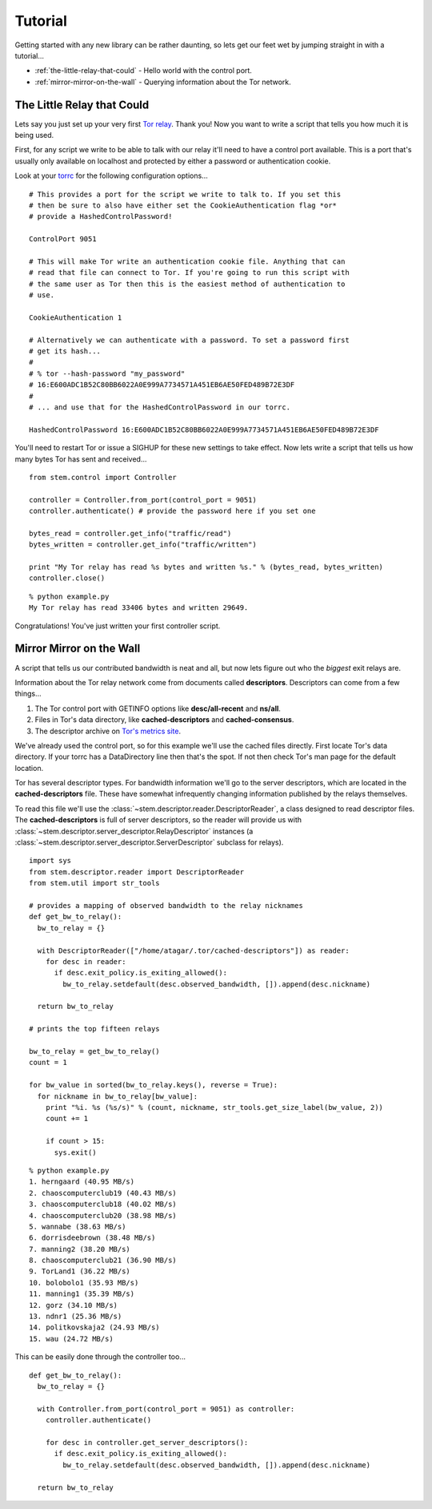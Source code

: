 Tutorial
========

Getting started with any new library can be rather daunting, so lets get our feet wet by jumping straight in with a tutorial...

* :ref:`the-little-relay-that-could` - Hello world with the control port.
* :ref:`mirror-mirror-on-the-wall` - Querying information about the Tor network.

.. _the-little-relay-that-could:

The Little Relay that Could
---------------------------

Lets say you just set up your very first `Tor relay <https://www.torproject.org/docs/tor-doc-relay.html.en>`_. Thank you! Now you want to write a script that tells you how much it is being used.

First, for any script we write to be able to talk with our relay it'll need to have a control port available. This is a port that's usually only available on localhost and protected by either a password or authentication cookie.

Look at your `torrc <https://www.torproject.org/docs/faq.html.en#torrc>`_ for the following configuration options...

::

  # This provides a port for the script we write to talk to. If you set this
  # then be sure to also have either set the CookieAuthentication flag *or*
  # provide a HashedControlPassword!
  
  ControlPort 9051
  
  # This will make Tor write an authentication cookie file. Anything that can
  # read that file can connect to Tor. If you're going to run this script with
  # the same user as Tor then this is the easiest method of authentication to
  # use.
  
  CookieAuthentication 1
  
  # Alternatively we can authenticate with a password. To set a password first
  # get its hash...
  #
  # % tor --hash-password "my_password"
  # 16:E600ADC1B52C80BB6022A0E999A7734571A451EB6AE50FED489B72E3DF
  #
  # ... and use that for the HashedControlPassword in our torrc.
  
  HashedControlPassword 16:E600ADC1B52C80BB6022A0E999A7734571A451EB6AE50FED489B72E3DF

You'll need to restart Tor or issue a SIGHUP for these new settings to take effect. Now lets write a script that tells us how many bytes Tor has sent and received...

::

  from stem.control import Controller
  
  controller = Controller.from_port(control_port = 9051)
  controller.authenticate() # provide the password here if you set one
  
  bytes_read = controller.get_info("traffic/read")
  bytes_written = controller.get_info("traffic/written")
  
  print "My Tor relay has read %s bytes and written %s." % (bytes_read, bytes_written)
  controller.close()

::

  % python example.py 
  My Tor relay has read 33406 bytes and written 29649.

Congratulations! You've just written your first controller script.

.. _mirror-mirror-on-the-wall:

Mirror Mirror on the Wall
-------------------------

A script that tells us our contributed bandwidth is neat and all, but now lets figure out who the *biggest* exit relays are.

Information about the Tor relay network come from documents called **descriptors**. Descriptors can come from a few things...

1. The Tor control port with GETINFO options like **desc/all-recent** and **ns/all**.
2. Files in Tor's data directory, like **cached-descriptors** and **cached-consensus**.
3. The descriptor archive on `Tor's metrics site <https://metrics.torproject.org/data.html>`_.

We've already used the control port, so for this example we'll use the cached files directly. First locate Tor's data directory. If your torrc has a DataDirectory line then that's the spot. If not then check Tor's man page for the default location.

Tor has several descriptor types. For bandwidth information we'll go to the server descriptors, which are located in the **cached-descriptors** file. These have somewhat infrequently changing information published by the relays themselves.

To read this file we'll use the :class:`~stem.descriptor.reader.DescriptorReader`, a class designed to read descriptor files. The **cached-descriptors** is full of server descriptors, so the reader will provide us with :class:`~stem.descriptor.server_descriptor.RelayDescriptor` instances (a :class:`~stem.descriptor.server_descriptor.ServerDescriptor` subclass for relays).

::

  import sys
  from stem.descriptor.reader import DescriptorReader
  from stem.util import str_tools
  
  # provides a mapping of observed bandwidth to the relay nicknames
  def get_bw_to_relay():
    bw_to_relay = {}
    
    with DescriptorReader(["/home/atagar/.tor/cached-descriptors"]) as reader:
      for desc in reader:
        if desc.exit_policy.is_exiting_allowed():
          bw_to_relay.setdefault(desc.observed_bandwidth, []).append(desc.nickname)
    
    return bw_to_relay
  
  # prints the top fifteen relays
  
  bw_to_relay = get_bw_to_relay()
  count = 1
  
  for bw_value in sorted(bw_to_relay.keys(), reverse = True):
    for nickname in bw_to_relay[bw_value]:
      print "%i. %s (%s/s)" % (count, nickname, str_tools.get_size_label(bw_value, 2))
      count += 1
      
      if count > 15:
        sys.exit()

::

  % python example.py
  1. herngaard (40.95 MB/s)
  2. chaoscomputerclub19 (40.43 MB/s)
  3. chaoscomputerclub18 (40.02 MB/s)
  4. chaoscomputerclub20 (38.98 MB/s)
  5. wannabe (38.63 MB/s)
  6. dorrisdeebrown (38.48 MB/s)
  7. manning2 (38.20 MB/s)
  8. chaoscomputerclub21 (36.90 MB/s)
  9. TorLand1 (36.22 MB/s)
  10. bolobolo1 (35.93 MB/s)
  11. manning1 (35.39 MB/s)
  12. gorz (34.10 MB/s)
  13. ndnr1 (25.36 MB/s)
  14. politkovskaja2 (24.93 MB/s)
  15. wau (24.72 MB/s)

This can be easily done through the controller too...

::

  def get_bw_to_relay():
    bw_to_relay = {}
    
    with Controller.from_port(control_port = 9051) as controller:
      controller.authenticate()
      
      for desc in controller.get_server_descriptors():
        if desc.exit_policy.is_exiting_allowed():
          bw_to_relay.setdefault(desc.observed_bandwidth, []).append(desc.nickname)
    
    return bw_to_relay

